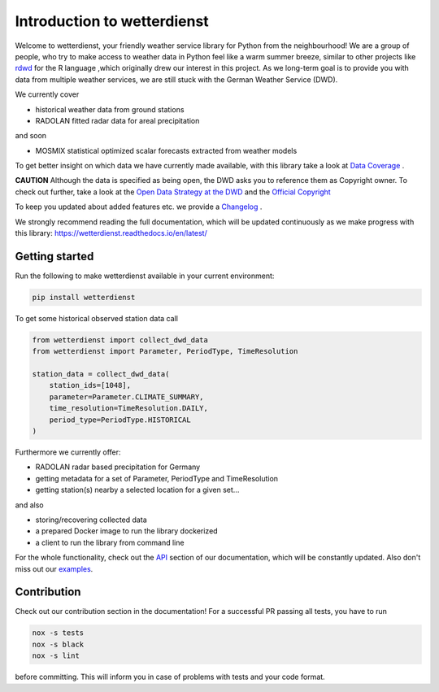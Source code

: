 Introduction to wetterdienst
############################

.. image:: https://github.com/earthobservations/wetterdienst/workflows/Tests/badge.svg
   :target: https://github.com/earthobservations/wetterdienst/actions?workflow=Tests
.. image:: https://codecov.io/gh/earthobservations/wetterdienst/branch/master/graph/badge.svg
   :target: https://codecov.io/gh/earthobservations/wetterdienst
.. image:: https://readthedocs.org/projects/wetterdienst/badge/?version=latest
    :target: https://wetterdienst.readthedocs.io/en/latest/?badge=latest
    :alt: Documentation Status
.. image:: https://img.shields.io/badge/code%20style-black-000000.svg
   :target: https://github.com/psf/black


.. image:: https://img.shields.io/pypi/pyversions/wetterdienst.svg
   :target: https://pypi.python.org/pypi/wetterdienst/
.. image:: https://img.shields.io/pypi/v/wetterdienst.svg
   :target: https://pypi.org/project/wetterdienst/
.. image:: https://img.shields.io/pypi/status/wetterdienst.svg
   :target: https://pypi.python.org/pypi/wetterdienst/
.. image:: https://pepy.tech/badge/wetterdienst/month
   :target: https://pepy.tech/project/wetterdienst/month
.. image:: https://img.shields.io/github/license/earthobservations/wetterdienst
   :target: https://github.com/earthobservations/wetterdienst/blob/master/LICENSE.rst
.. image:: https://zenodo.org/badge/160953150.svg
   :target: https://zenodo.org/badge/latestdoi/160953150


Welcome to wetterdienst, your friendly weather service library for Python from the
neighbourhood! We are a group of people, who try to make access to weather data in
Python feel like a warm summer breeze, similar to other projects like
`rdwd <https://github.com/brry/rdwd>`_
for the R language ,which originally drew our interest in this project. As we long-term
goal is to provide you with data from multiple weather services, we are still stuck with
the German Weather Service (DWD).

We currently cover

- historical weather data from ground stations
- RADOLAN fitted radar data for areal precipitation

and soon

- MOSMIX statistical optimized scalar forecasts extracted from weather models


To get better insight on which data we have currently made available, with this library
take a look at
`Data Coverage <https://wetterdienst.readthedocs.io/en/latest/pages/data_coverage.html>`_
.

**CAUTION**
Although the data is specified as being open, the DWD asks you to reference them as
Copyright owner. To check out further, take a look at the
`Open Data Strategy at the DWD <https://www.dwd.de/EN/ourservices/opendata/opendata.html>`_
and the
`Official Copyright <https://www.dwd.de/EN/service/copyright/copyright_artikel.html?nn=495490&lsbId=627548>`_

To keep you updated about added features etc. we provide a
`Changelog <https://wetterdienst.readthedocs.io/en/latest/pages/development.html#current>`_
.

We strongly recommend reading the full documentation, which will be updated continuously
as we make progress with this library:
https://wetterdienst.readthedocs.io/en/latest/

Getting started
***************

Run the following to make wetterdienst available in your current environment:

.. code-block:: Python

    pip install wetterdienst

To get some historical observed station data call

.. code-block:: Python

    from wetterdienst import collect_dwd_data
    from wetterdienst import Parameter, PeriodType, TimeResolution

    station_data = collect_dwd_data(
        station_ids=[1048],
        parameter=Parameter.CLIMATE_SUMMARY,
        time_resolution=TimeResolution.DAILY,
        period_type=PeriodType.HISTORICAL
    )

Furthermore we currently offer:

- RADOLAN radar based precipitation for Germany
- getting metadata for a set of Parameter, PeriodType and TimeResolution
- getting station(s) nearby a selected location for a given set...

and also

- storing/recovering collected data
- a prepared Docker image to run the library dockerized
- a client to run the library from command line

For the whole functionality, check out the
`API <https://wetterdienst.readthedocs.io/en/latest/pages/api.html>`_
section of our documentation, which will be constantly updated. Also don't miss out our
`examples <https://github.com/earthobservations/wetterdienst/tree/master/example>`_.

Contribution
************

Check out our contribution section in the documentation! For a successful PR passing
all tests, you have to run

.. code-block:: Python

    nox -s tests
    nox -s black
    nox -s lint

before committing. This will inform you in case of problems with tests and your code
format.
